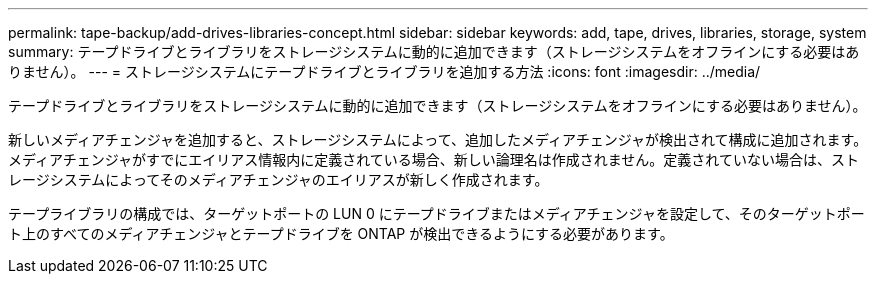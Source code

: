 ---
permalink: tape-backup/add-drives-libraries-concept.html 
sidebar: sidebar 
keywords: add, tape, drives, libraries, storage, system 
summary: テープドライブとライブラリをストレージシステムに動的に追加できます（ストレージシステムをオフラインにする必要はありません）。 
---
= ストレージシステムにテープドライブとライブラリを追加する方法
:icons: font
:imagesdir: ../media/


[role="lead"]
テープドライブとライブラリをストレージシステムに動的に追加できます（ストレージシステムをオフラインにする必要はありません）。

新しいメディアチェンジャを追加すると、ストレージシステムによって、追加したメディアチェンジャが検出されて構成に追加されます。メディアチェンジャがすでにエイリアス情報内に定義されている場合、新しい論理名は作成されません。定義されていない場合は、ストレージシステムによってそのメディアチェンジャのエイリアスが新しく作成されます。

テープライブラリの構成では、ターゲットポートの LUN 0 にテープドライブまたはメディアチェンジャを設定して、そのターゲットポート上のすべてのメディアチェンジャとテープドライブを ONTAP が検出できるようにする必要があります。
